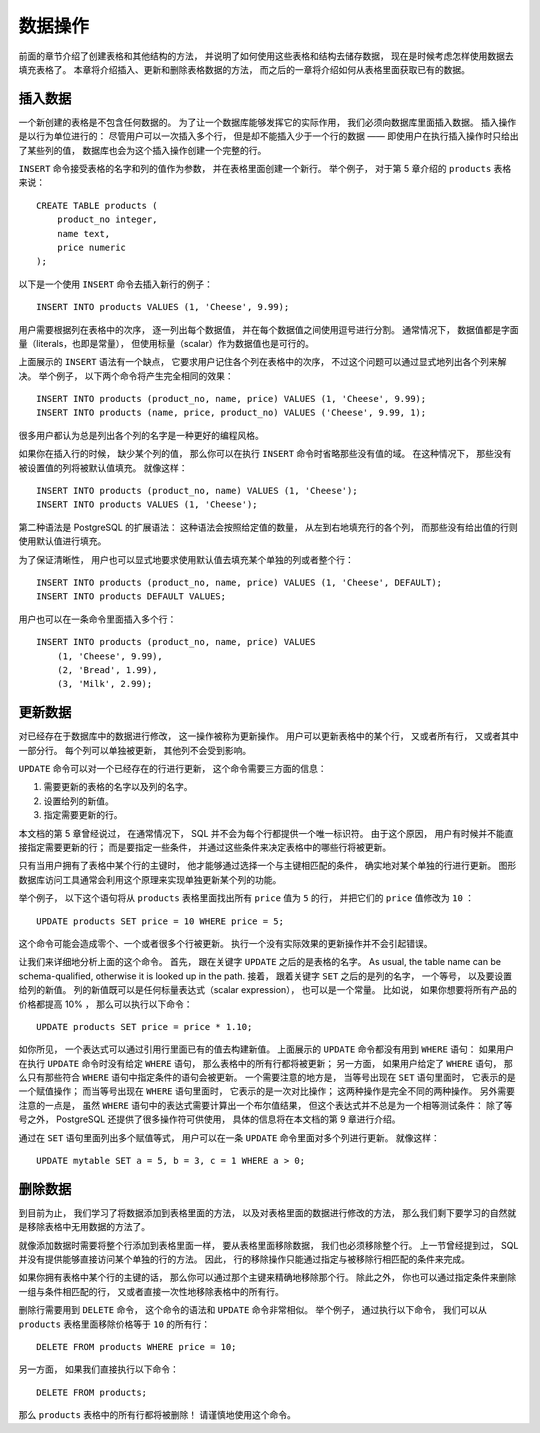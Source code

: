 数据操作
==============

..
    The previous chapter discussed how to create tables and other structures to hold your data. 
    Now it is time to fill the tables with data. 
    This chapter covers how to insert, update, and delete table data. 
    The chapter after this will finally explain how to extract your long-lost data from the database.

前面的章节介绍了创建表格和其他结构的方法，
并说明了如何使用这些表格和结构去储存数据，
现在是时候考虑怎样使用数据去填充表格了。
本章将介绍插入、更新和删除表格数据的方法，
而之后的一章将介绍如何从表格里面获取已有的数据。

插入数据
--------------

..
    When a table is created, 
    it contains no data. 

    The first thing to do before a database can be of much use is to insert data. 

    Data is conceptually inserted one row at a time. 
    Of course you can also insert more than one row, 
    but there is no way to insert less than one row. 

    Even if you know only some column values, 
    a complete row must be created.

一个新创建的表格是不包含任何数据的。
为了让一个数据库能够发挥它的实际作用，
我们必须向数据库里面插入数据。
插入操作是以行为单位进行的：
尽管用户可以一次插入多个行，
但是却不能插入少于一个行的数据 ——
即使用户在执行插入操作时只给出了某些列的值，
数据库也会为这个插入操作创建一个完整的行。

..
    To create a new row, 
    use the INSERT command. 
    The command requires the table name and column values. 
    For example, 
    consider the products table from Chapter 5:

``INSERT`` 命令接受表格的名字和列的值作为参数，
并在表格里面创建一个新行。
举个例子，
对于第 5 章介绍的 ``products`` 表格来说：

::

    CREATE TABLE products (
        product_no integer,
        name text,
        price numeric
    );

..
    An example command to insert a row would be:

以下是一个使用 ``INSERT`` 命令去插入新行的例子：

::

    INSERT INTO products VALUES (1, 'Cheese', 9.99);

..
    The data values are listed in the order in which the columns appear in the table, 
    separated by commas. 
    Usually, 
    the data values will be literals (constants), 
    but scalar expressions are also allowed.

用户需要根据列在表格中的次序，
逐一列出每个数据值，
并在每个数据值之间使用逗号进行分割。
通常情况下，
数据值都是字面量（literals，也即是常量），
但使用标量（scalar）作为数据值也是可行的。

..
    The above syntax has the drawback 
    that you need to know the order of the columns in the table. 

    To avoid this 
    you can also list the columns explicitly. 

    For example, 
    both of the following commands have the same effect as the one above:

上面展示的 ``INSERT`` 语法有一个缺点，
它要求用户记住各个列在表格中的次序，
不过这个问题可以通过显式地列出各个列来解决。
举个例子，
以下两个命令将产生完全相同的效果：

::

    INSERT INTO products (product_no, name, price) VALUES (1, 'Cheese', 9.99);
    INSERT INTO products (name, price, product_no) VALUES ('Cheese', 9.99, 1);

..
    Many users consider it good practice to always list the column names.

很多用户都认为总是列出各个列的名字是一种更好的编程风格。

..
    If you don't have values for all the columns, 
    you can omit some of them. 

    In that case, 
    the columns will be filled with their default values. 
    
    For example:

如果你在插入行的时候，
缺少某个列的值，
那么你可以在执行 ``INSERT`` 命令时省略那些没有值的域。
在这种情况下，
那些没有被设置值的列将被默认值填充。
就像这样：

::

    INSERT INTO products (product_no, name) VALUES (1, 'Cheese');
    INSERT INTO products VALUES (1, 'Cheese');

..
    The second form is a PostgreSQL extension. 
    It fills the columns from the left with as many values as are given, 
    and the rest will be defaulted.

第二种语法是 PostgreSQL 的扩展语法：
这种语法会按照给定值的数量，
从左到右地填充行的各个列，
而那些没有给出值的行则使用默认值进行填充。

..
    For clarity, 
    you can also request default values explicitly, 
    for individual columns or for the entire row:

为了保证清晰性，
用户也可以显式地要求使用默认值去填充某个单独的列或者整个行：

::

    INSERT INTO products (product_no, name, price) VALUES (1, 'Cheese', DEFAULT);
    INSERT INTO products DEFAULT VALUES;

..
    You can insert multiple rows in a single command:

用户也可以在一条命令里面插入多个行：

::

    INSERT INTO products (product_no, name, price) VALUES
        (1, 'Cheese', 9.99),
        (2, 'Bread', 1.99),
        (3, 'Milk', 2.99);

..
    .. tip:: When inserting a lot of data at the same time, considering using the COPY command. It is not as flexible as the INSERT command, but is more efficient. Refer to Section 14.4 for more information on improving bulk loading performance.


更新数据
--------------

..
    The modification of data that is already in the database 
    is referred to as updating. 

    You can update individual rows, 
    all the rows in a table, 
    or a subset of all rows. 

    Each column can be updated separately; 
    the other columns are not affected.

对已经存在于数据库中的数据进行修改，
这一操作被称为更新操作。
用户可以更新表格中的某个行，
又或者所有行，
又或者其中一部分行。
每个列可以单独被更新，
其他列不会受到影响。

..
    To update existing rows, 
    use the UPDATE command. 
    This requires three pieces of information:

``UPDATE`` 命令可以对一个已经存在的行进行更新，
这个命令需要三方面的信息：

..
    1. The name of the table and column to update

    2. The new value of the column

    3. Which row(s) to update

1. 需要更新的表格的名字以及列的名字。

2. 设置给列的新值。

3. 指定需要更新的行。

..
    Recall from Chapter 5 that SQL does not, 
    in general, provide a unique identifier for rows. 

    Therefore it is not always possible to directly specify which row to update. 

    Instead, 
    you specify which conditions a row must meet in order to be updated. 

    Only if you have a primary key in the table 
    (independent of whether you declared it or not) 
    can you reliably address individual rows 
    by choosing a condition that matches the primary key. 

    Graphical database access tools rely on this fact 
    to allow you to update rows individually.

本文档的第 5 章曾经说过，
在通常情况下，
SQL 并不会为每个行都提供一个唯一标识符。
由于这个原因，
用户有时候并不能直接指定需要更新的行；
而是要指定一些条件，
并通过这些条件来决定表格中的哪些行将被更新。

只有当用户拥有了表格中某个行的主键时，
他才能够通过选择一个与主键相匹配的条件，
确实地对某个单独的行进行更新。
图形数据库访问工具通常会利用这个原理来实现单独更新某个列的功能。

..
    For example, 
    this command updates all products 
    that have a price of 5 to have a price of 10:

举个例子，
以下这个语句将从 ``products`` 表格里面找出所有 ``price`` 值为 ``5`` 的行，
并把它们的 ``price`` 值修改为 ``10`` ：

::

    UPDATE products SET price = 10 WHERE price = 5;

..
    This might cause zero, one, or many rows to be updated. 
    It is not an error to attempt an update that does not match any rows.

这个命令可能会造成零个、一个或者很多个行被更新。
执行一个没有实际效果的更新操作并不会引起错误。

..
    Let's look at that command in detail. 

    First is the key word ``UPDATE`` followed by the table name. 

    As usual, 
    the table name can be schema-qualified, 
    otherwise it is looked up in the path. 

    Next is the key word ``SET`` followed by the column name, 
    an equal sign, 
    and the new column value. 

    The new column value can be any scalar expression, 
    not just a constant. 

    For example, 
    if you want to raise the price of all products by 10% you could use:

让我们来详细地分析上面的这个命令。
首先，
跟在关键字 ``UPDATE`` 之后的是表格的名字。
As usual, 
the table name can be schema-qualified, 
otherwise it is looked up in the path. 
接着，
跟着关键字 ``SET`` 之后的是列的名字，
一个等号，
以及要设置给列的新值。
列的新值既可以是任何标量表达式（scalar expression），
也可以是一个常量。
比如说，
如果你想要将所有产品的价格都提高 10% ，
那么可以执行以下命令：

::

    UPDATE products SET price = price * 1.10;

..
    As you see, 
    the expression for the new value can refer to the existing value(s) in the row. 

    We also left out the ``WHERE`` clause. 

    If it is omitted, 
    it means that all rows in the table are updated. 

    If it is present, 
    only those rows that match the ``WHERE`` condition are updated. 

    Note that the equals sign in the ``SET`` clause is an assignment 
    while the one in the ``WHERE`` clause is a comparison, 
    but this does not create any ambiguity. 

    Of course, 
    the ``WHERE`` condition does not have to be an equality test. 

    Many other operators are available (see Chapter 9). 

    But the expression needs to evaluate to a Boolean result.

如你所见，
一个表达式可以通过引用行里面已有的值去构建新值。
上面展示的 ``UPDATE`` 命令都没有用到 ``WHERE`` 语句：
如果用户在执行 ``UPDATE`` 命令时没有给定 ``WHERE`` 语句，
那么表格中的所有行都将被更新；
另一方面，
如果用户给定了 ``WHERE`` 语句，
那么只有那些符合 ``WHERE`` 语句中指定条件的语句会被更新。
一个需要注意的地方是，
当等号出现在 ``SET`` 语句里面时，
它表示的是一个赋值操作；
而当等号出现在 ``WHERE`` 语句里面时，
它表示的是一次对比操作；
这两种操作是完全不同的两种操作。
另外需要注意的一点是，
虽然 ``WHERE`` 语句中的表达式需要计算出一个布尔值结果，
但这个表达式并不总是为一个相等测试条件：
除了等号之外，
PostgreSQL 还提供了很多操作符可供使用，
具体的信息将在本文档的第 9 章进行介绍。

..
    You can update more than one column in an UPDATE command 
    by listing more than one assignment in the SET clause. 
    For example:

通过在 ``SET`` 语句里面列出多个赋值等式，
用户可以在一条 ``UPDATE`` 命令里面对多个列进行更新。
就像这样：

::

    UPDATE mytable SET a = 5, b = 3, c = 1 WHERE a > 0;


删除数据
--------------

..
    So far we have explained how to add data to tables 
    and how to change data. 

    What remains is to discuss how to remove data 
    that is no longer needed. 

    Just as adding data is only possible in whole rows, 
    you can only remove entire rows from a table. 

    In the previous section 
    we explained that SQL does not provide a way to directly address individual rows. 

    Therefore, 
    removing rows can only be done 
    by specifying conditions that the rows to be removed have to match. 

    If you have a primary key in the table 
    then you can specify the exact row. 

    But you can also remove groups of rows matching a condition, 
    or you can remove all rows in the table at once.

到目前为止，
我们学习了将数据添加到表格里面的方法，
以及对表格里面的数据进行修改的方法，
那么我们剩下要学习的自然就是移除表格中无用数据的方法了。

就像添加数据时需要将整个行添加到表格里面一样，
要从表格里面移除数据，
我们也必须移除整个行。
上一节曾经提到过，
SQL 并没有提供能够直接访问某个单独的行的方法。
因此，
行的移除操作只能通过指定与被移除行相匹配的条件来完成。

如果你拥有表格中某个行的主键的话，
那么你可以通过那个主键来精确地移除那个行。
除此之外，
你也可以通过指定条件来删除一组与条件相匹配的行，
又或者直接一次性地移除表格中的所有行。

..
    You use the DELETE command to remove rows; 
    the syntax is very similar to the UPDATE command. 
    For instance, 
    to remove all rows from the products table that have a price of 10, use:

删除行需要用到 ``DELETE`` 命令，
这个命令的语法和 ``UPDATE`` 命令非常相似。
举个例子，
通过执行以下命令，
我们可以从 ``products`` 表格里面移除价格等于 ``10`` 的所有行：

::

    DELETE FROM products WHERE price = 10;

..
    If you simply write:

另一方面，
如果我们直接执行以下命令：

::

    DELETE FROM products;

..
    then all rows in the table will be deleted! 
    Caveat programmer.

那么 ``products`` 表格中的所有行都将被删除！
请谨慎地使用这个命令。
